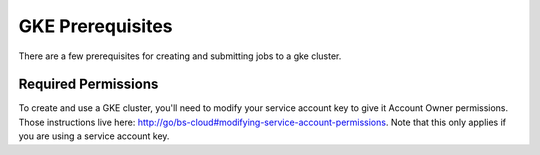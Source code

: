 GKE Prerequisites
^^^^^^^^^^^^^^^^^

There are a few prerequisites for creating and submitting jobs to a gke cluster.

Required Permissions
~~~~~~~~~~~~~~~~~~~~

To create and use a GKE cluster, you'll need to modify your service account key
to give it Account Owner permissions. Those instructions live here:
http://go/bs-cloud#modifying-service-account-permissions. Note that this only
applies if you are using a service account key.
